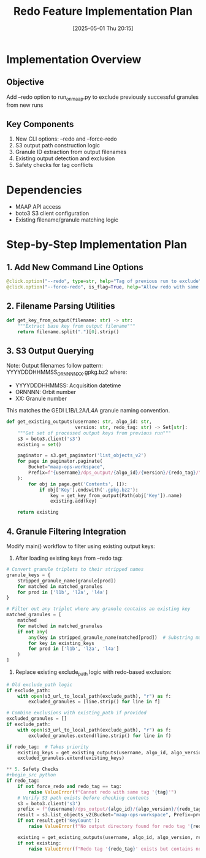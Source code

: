 #+title:      Redo Feature Implementation Plan
#+date:       [2025-05-01 Thu 20:15]
#+filetags:   :nimeistergedibiomassglobal:project:implementation:
#+identifier: 20250501T201500

* Implementation Overview
** Objective
Add --redo option to run_on_maap.py to exclude previously successful granules from new runs

** Key Components
1. New CLI options: --redo and --force-redo
2. S3 output path construction logic
3. Granule ID extraction from output filenames
4. Existing output detection and exclusion
5. Safety checks for tag conflicts

* Dependencies
- MAAP API access
- boto3 S3 client configuration
- Existing filename/granule matching logic

* Step-by-Step Implementation Plan

** 1. Add New Command Line Options
#+begin_src python
@click.option("--redo", type=str, help="Tag of previous run to exclude")
@click.option("--force-redo", is_flag=True, help="Allow redo with same tag")
#+end_src

** 2. Filename Parsing Utilities
#+begin_src python
def get_key_from_output(filename: str) -> str:
    """Extract base key from output filename"""
    return filename.split(".")[0].strip()
#+end_src

** 3. S3 Output Querying
Note: Output filenames follow pattern: YYYYDDDHHMMSS_ORNNNN_XX.gpkg.bz2 where:
- YYYYDDDHHMMSS: Acquisition datetime
- ORNNNN: Orbit number
- XX: Granule number
This matches the GEDI L1B/L2A/L4A granule naming convention.

#+begin_src python
def get_existing_outputs(username: str, algo_id: str, 
                         version: str, redo_tag: str) -> Set[str]:
    """Get set of processed output keys from previous run"""
    s3 = boto3.client('s3')
    existing = set()
    
    paginator = s3.get_paginator('list_objects_v2')
    for page in paginator.paginate(
        Bucket="maap-ops-workspace",
        Prefix=f"{username}/dps_output/{algo_id}/{version}/{redo_tag}/"
    ):
        for obj in page.get('Contents', []):
            if obj['Key'].endswith('.gpkg.bz2'):
                key = get_key_from_output(Path(obj['Key']).name)
                existing.add(key)
                
    return existing
#+end_src

** 4. Granule Filtering Integration
Modify main() workflow to filter using existing output keys:

1. After loading existing keys from --redo tag:
#+begin_src python
# Convert granule triplets to their stripped names
granule_keys = {
    stripped_granule_name(granule[prod])
    for matched in matched_granules
    for prod in ['l1b', 'l2a', 'l4a']
}

# Filter out any triplet where any granule contains an existing key
matched_granules = [
    matched
    for matched in matched_granules
    if not any(
        any(key in stripped_granule_name(matched[prod])  # Substring match
        for key in existing_keys
        for prod in ['l1b', 'l2a', 'l4a']
    )
]
#+end_src

2. Replace existing exclude_path logic with redo-based exclusion:
#+begin_src python
# Old exclude_path logic
if exclude_path:
    with open(s3_url_to_local_path(exclude_path), "r") as f:
        excluded_granules = [line.strip() for line in f]
        
# Combine exclusions with existing_path if provided
excluded_granules = []
if exclude_path:
    with open(s3_url_to_local_path(exclude_path), "r") as f:
        excluded_granules.extend(line.strip() for line in f)

if redo_tag:  # Takes priority
    existing_keys = get_existing_outputs(username, algo_id, algo_version, redo_tag)
    excluded_granules.extend(existing_keys)
   
** 5. Safety Checks
#+begin_src python
if redo_tag:
    if not force_redo and redo_tag == tag:
        raise ValueError(f"Cannot redo with same tag '{tag}'")
    # Verify S3 path exists before checking contents
    s3 = boto3.client('s3')
    prefix = f"{username}/dps_output/{algo_id}/{algo_version}/{redo_tag}/"
    result = s3.list_objects_v2(Bucket="maap-ops-workspace", Prefix=prefix, MaxKeys=1)
    if not result.get('KeyCount'):
        raise ValueError(f"No output directory found for redo tag '{redo_tag}'")
        
    existing = get_existing_outputs(username, algo_id, algo_version, redo_tag)
    if not existing:
        raise ValueError(f"Redo tag '{redo_tag}' exists but contains no valid outputs")
#+end_src

